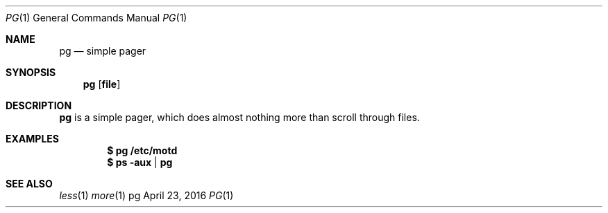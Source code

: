 .Dd April 23, 2016
.Dt PG 1
.Os pg
.Sh NAME
.Nm pg
.Nd simple pager
.Sh SYNOPSIS
.Nm pg
.Op Cm file
.Sh DESCRIPTION
.Nm
is a simple pager, which does almost nothing more than scroll through files.
.Sh EXAMPLES
.Dl $ pg /etc/motd
.Dl $ ps -aux | pg
.Sh SEE ALSO
.Xr less 1
.Xr more 1
